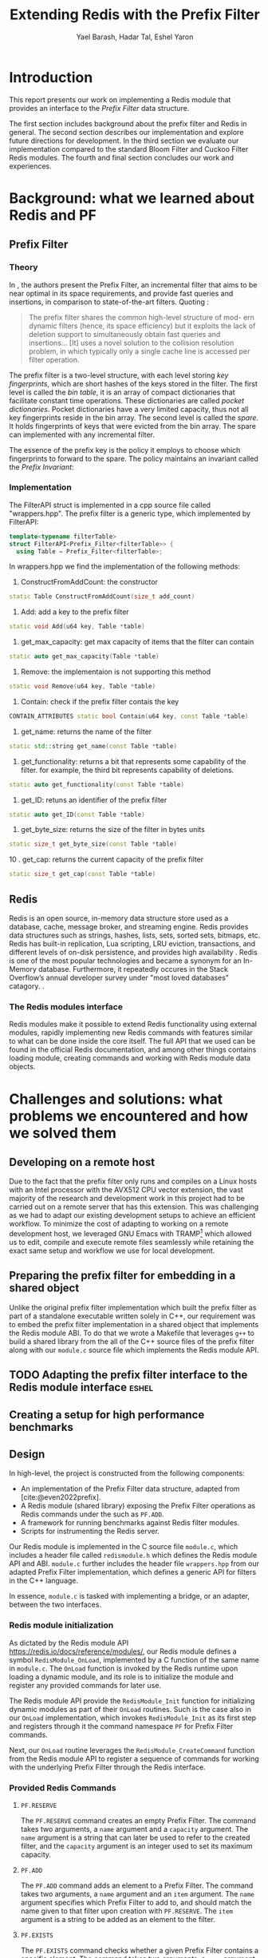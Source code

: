 #+TITLE: Extending Redis with the Prefix Filter
#+OPTIONS: toc:nil num:nil ^:{}
#+AUTHOR: Yael Barash, Hadar Tal, Eshel Yaron
#+bibliography: workshop.bib
#+STARTUP: inlineimages indent contents
#+LATEX_HEADER: \usepackage{natbib}
#+LATEX_HEADER: \newtheorem{invariant}{Invariant}[section]

* Introduction

This report presents our work on implementing a Redis module that
provides an interface to the /Prefix Filter/ data structure.

The first section includes background about the prefix filter and
Redis in general.  The second section describes our implementation and
explore future directions for development.  In the third section we
evaluate our implementation compared to the standard Bloom Filter and
Cuckoo Filter Redis modules.  The fourth and final section concludes
our work and experiences.

* Background: what we learned about Redis and PF

** Prefix Filter
*** Theory

In \cite{even2022prefix}, the authors present the Prefix Filter, an
incremental filter that aims to be near optimal in its space
requirements, and provide fast queries and insertions, in comparison
to state-of-the-art filters.  Quoting \cite{even2022prefix}:

#+begin_quote
The prefix filter shares the common high-level structure of mod- ern
dynamic filters (hence, its space efficiency) but it exploits the lack
of deletion support to simultaneously obtain fast queries and
insertions... [It] uses a novel solution to the collision resolution
problem, in which typically only a single cache line is accessed per
filter operation.
#+end_quote

The prefix filter is a two-level structure, with each level storing
/key fingerprints/, which are short hashes of the keys stored in the
filter.  The first level is called the /bin table/, it is an array of
compact dictionaries that facilitate constant time operations.  These
dictionaries are called /pocket dictionaries/.  Pocket dictionaries have
a very limited capacity, thus not all key fingerprints reside in the
bin array.  The second level is called the /spare/. It holds
fingerprints of keys that were evicted from the bin array.  The spare
can implemented with any incremental filter.

The essence of the prefix key is the policy it employs to choose which
fingerprints to forward to the spare.  The policy maintains an
invariant called the /Prefix Invariant/:

\begin{invariant}[Prefix Invariant]
Each bin $i$ contains a prefix of the sorted list of key fingerprints
of keys that were inserted into the prefix filter and whose dedicated
bin is $i$.
\end{invariant}

*** Implementation

The FilterAPI struct is implemented in a cpp source file called "wrappers.hpp". The prefix filter is a generic type, which implemented by FilterAPI:
#+begin_src cpp
template<typename filterTable>
struct FilterAPI<Prefix_Filter<filterTable>> {
  using Table = Prefix_Filter<filterTable>;
  #+end_src
  In wrappers.hpp we find the implementation of the following methods:
  1. ConstructFromAddCount: the constructor
  #+begin_src cpp
  static Table ConstructFromAddCount(size_t add_count)
  #+end_src
  2. Add: add a key to the prefix filter
  #+begin_src cpp
  static void Add(u64 key, Table *table)
  #+end_src
  3. get_max_capacity: get max capacity of items that the filter can contain
  #+begin_src cpp
  static auto get_max_capacity(Table *table)
  #+end_src
  4. Remove: the implementaion is not supporting this method
  #+begin_src cpp
  static void Remove(u64 key, Table *table)
  #+end_src
  5.  Contain: check if the prefix filter contais the key
  #+begin_src cpp
  CONTAIN_ATTRIBUTES static bool Contain(u64 key, const Table *table)
  #+end_src
  6. get_name: returns the name of the filter
  #+begin_src cpp
  static std::string get_name(const Table *table)
  #+end_src
  7. get_functionality: returns a bit that represents some capability of the filter. for example, the third bit represents capability of deletions.
  #+begin_src cpp
  static auto get_functionality(const Table *table)
  #+end_src
  8. get_ID: retuns an identifier of the prefix filter
  #+begin_src cpp
  static auto get_ID(const Table *table)
  #+end_src
  9. get_byte_size: returns the size of the filter in bytes units
  #+begin_src cpp
  static size_t get_byte_size(const Table *table)
  #+end_src
  10 . get_cap: returns the current capacity of the prefix filter
  #+begin_src cpp
  static size_t get_cap(const Table *table)
  #+end_src

** Redis

Redis is an open source, in-memory data structure store used as a database, cache,
message broker, and streaming engine. Redis provides data structures such as strings,
hashes, lists, sets, sorted sets, bitmaps, etc. Redis has built-in replication,
Lua scripting, LRU eviction, transactions, and different levels of on-disk persistence,
and provides high availability \cite{https://redis.io/docs/about/}.
Redis is one of the most popular technologies and became a synonym
for an In-Memory database. Furthermore, it repeatedly occures in the Stack Overflow’s
annual developer survey under "most loved databases" catagory.
\cite{https://redis.com/blog/redis-is-the-most-loved-database-for-the-4th-year-in-a-row/}.

*** The Redis modules interface

Redis modules make it possible to extend Redis functionality using external modules,
rapidly implementing new Redis commands with features similar to what can be done inside the core itself.
The full API that we used can be found in the official Redis documentation,
and among other things contains loading module, creating commands and working with
Redis module data objects.
\cite{https://redis.io/docs/reference/modules/}

* Challenges and solutions: what problems we encountered and how we solved them

** Developing on a remote host

Due to the fact that the prefix filter only runs and compiles on a
Linux hosts with an Intel processor with the AVX512 CPU vector
extension, the vast majority of the research and development work in
this project had to be carried out on a remote server that has this
extension.  This was challenging as we had to adapt our existing
development setups to achieve an efficient workflow.  To minimize the
cost of adapting to working on a remote development host, we leveraged
GNU Emacs with TRAMP\footnote{See https://www.gnu.org/software/tramp/}
which allowed us to edit, compile and execute remote files seamlessly
while retaining the exact same setup and workflow we use for local
development.

** Preparing the prefix filter for embedding in a shared object

Unlike the original prefix filter implementation which built the
prefix filter as part of a standalone executable written solely in
C++, our requirement was to embed the prefix filter implementation in
a shared object that implements the Redis module ABI.  To do that we
wrote a Makefile that leverages =g++= to build a shared library from the
all of the C++ source files of the prefix filter along with our
=module.c= source file which implements the Redis module API.

** TODO Adapting the prefix filter interface to the Redis module interface :eshel:

** Creating a setup for high performance benchmarks



** Design

In high-level, the project is constructed from the following components:
- An implementation of the Prefix Filter data structure, adapted from
  [cite:@even2022prefix].
- A Redis module (shared library) exposing the Prefix Filter
  operations as Redis commands under the such as =PF.ADD=.
- A framework for running benchmarks against Redis filter modules.
- Scripts for instrumenting the Redis server.

Our Redis module is implemented in the C source file =module.c=, which
includes a header file called =redismodule.h= which defines the Redis
module API and ABI.  =module.c= further includes the header file
=wrappers.hpp= from our adapted Prefix Filter implementation, which
defines a generic API for filters in the C++ language.

In essence, =module.c= is tasked with implementing a bridge, or an
adapter, between the two interfaces.

*** Redis module initialization

As dictated by the Redis module API
[[https://redis.io/docs/reference/modules/]], our Redis module defines a
symbol =RedisModule_OnLoad=, implemented by a C function of the same
name in =module.c=.  The =OnLoad= function is invoked by the Redis runtime
upon loading a dynamic module, and its role is to initialize the
module and register any provided commands for later use.

The Redis module API provide the =RedisModule_Init= function for
initializing dynamic modules as part of their =OnLoad= routines.  Such
is the case also in our =OnLoad= implementation, which invokes
=RedisModule_Init= as its first step and registers through it the
command namespace =PF= for Prefix Filter commands.

Next, our =OnLoad= routine leverages the =RedisModule_CreateCommand=
function from the Redis module API to register a sequence of commands
for working with the underlying Prefix Filter through the Redis
interface.

*** Provided Redis Commands

**** =PF.RESERVE=

The =PF.RESERVE= command creates an empty Prefix Filter.  The command
takes two arguments, a =name= argument and a =capacity= argument.  The
=name= argument is a string that can later be used to refer to the
created filter, and the =capacity= argument is an integer used to set
its maximum capacity.

**** =PF.ADD=

The =PF.ADD= command adds an element to a Prefix Filter.  The command
takes two arguments, a =name= argument and an =item= argument.  The =name=
argument specifies which Prefix Filter to add to, and should match the
name given to that filter upon creation with =PF.RESERVE=.  The =item=
argument is a string to be added as an element to the filter.

**** =PF.EXISTS=

The =PF.EXISTS= command checks whether a given Prefix Filter contains a
specific element.  The command takes two arguments, a =name= argument
and an =item= argument.  The =name= argument specifies which Prefix Filter
to check for the element, and the =item= argument is the element to test
for existence in the table.  As is generally the case for filters,
this command may yield false positive results, meaning it may succeed
although the given element had never been inserted into the table.

**** =PF.MADD=

The =PF.MADD= command is an enhanced version of the =PF.ADD= command which
allows for specifying any number of elements to add to the given
Prefix Filter.  The first argument to =PF.MADD= is the name of the
Prefix Filter to add elements to, and the rest of the arguments are
treated as items to add to the filter.  The command returns an array
of integers, one for each input element.  The returned array contains
=1= in each index =i= such that that =i='th input element was newly added to
the filter, and =0= in the rest.

**** =PF.MEXISTS=

The =PF.MEXISTS=, similarly to =PF.MADD=, is an enhanced version of the
=PF.EXISTS= command which allows for specifying any number of elements
to to the given Prefix Filter.  The first argument to =PF.MADD= is the
name of the Prefix Filter to add elements to, and the rest of the
arguments are treated as items to add to the filter.  The command
returns an array of integers, which contains =1= in each index =i= such
that that =i='th input element exists in the filter, and =0= in the rest.

**** =PF.INFO=

The =PF.INFO= command takes a single argument, the name of an existing
Prefix Filter table and returns information about the status of the
table.

#+begin_src
127.0.0.1:6379> pf.reserve my_table 1024
OK
127.0.0.1:6379> pf.info my_table
1) Capacity
2) (integer) 1024
3) Filled
4) (integer) 0
5) Size
6) (integer) 1568
#+end_src

** Future work

*** First insert ???

*** TODO Better sorting                                             :eshel:

*** TODO Dump and load - persist Prefix Filter to disk!

* Evaluation: Comparison of the filters (Bloom vs. cuckoo vs. prefix)

** Introduction

A Benchmark in Performance Testing is a metric or a point of reference
against which software products or services can be compared to assess
the quality measures. In other words, Benchmark means a set standard
that helps to determine the quality of a software product or a
service. We can benchmark a software product or service to assess its
quality.

We would like to compare the performance of the filters to determine
if there is any improvment by using the implemented data structure –
prefix filter. Filter data structures are used to test whether an
element is a member of a set. Particullary in redis, In-Memory filters
let us unswer that question in a near-realtime duration, so while
trying to compare the filters we should think about the filters's
latency while adding and querying data. We created performence tests
which measure the duration of the multi-add and multi-exists commands
under different amount of items in the command and increasing amount
of concurrent requests.

** Implementation

While creating the benchmarks, we decided to use the Golang programing language. Golang is expressive, clean, and efficient. Its concurrency mechanisms make it easy to write programs that get the most out of multicore and networked machines. We also had previous experience with creating a Redis client in Go that is able to perform non-standard Redis commands by using Lua scripts.

We have created a generic test function which receive -
- N - number of iterations
- M - number of parallel tests
- F - function to be tested
and returns the average durtion of N iterations, each contains M concurrent callings to F.

The benchmark folder includes -
- redis - a Redis client which is able to perform non-standard Redis commands.
- scripts- Lua scripts which Redis can execute.
- utils - random strings generator and the generic test function.
- visualisation - a python program for visualizing the results.
- correctnessTests.go - validate the behavior of the implemented commands.
- loadTests.go - perform the benchmarks.

** Results

In every benchmark, we set N (number of iterations) to 50.

** Benchmark A
#+NAME:   fig:bench1
[[./testExistsPerNumberOfParalleledTests.png]]

** Benchmark B
#+NAME:   fig:bench2
[[./testMAddPerNumberOfItems.png]]
- In every MADD test there was just one call.

** Benchmark C
#+NAME:   fig:bench3
[[./testMAddPerNumberOfParalleledTests.png]]
- In every MADD command 10 records were added.

** Benchmark D
#+NAME:   fig:bench4
[[./testMExistsPerNumberOfItems.png]]
- In every MExists test there was just one call.

** Benchmark E
#+NAME:   fig:bench5
[[./testMExistsPerNumberOfItemsAlwaysNegative.png]]
- In every MExists test there was just one call.


As seen in the following graphs, prefix
filter in par with the state-of-the-art filters.

Although there is no improvement in any benchmark, the other filters
outperform prefix filter at most by a constant factor (and not by an
order of magnitude).
* TODO Conclusion                                                      :yael:
- The work was mainly divided into two parts: implementing the prefix filter code into Redis and Compare the performance of prefix pilter with bloom filter and cuckoo filter

- results and conclusions: it was expected that the performance of the prefix filter will surpass the performance of bloom filter. However, we We saw that in all the indices we performed this is not the case. It is possible that if further improvements are made in the implementation, the results will be consistent with the theoy

- Learning and application:  during the work We learned a lot about the theory and the implementation of the prefix filter, as well as working with redis server and RedisBloom.


\bibliographystyle{plain}
\bibliography{workshop.bib}

